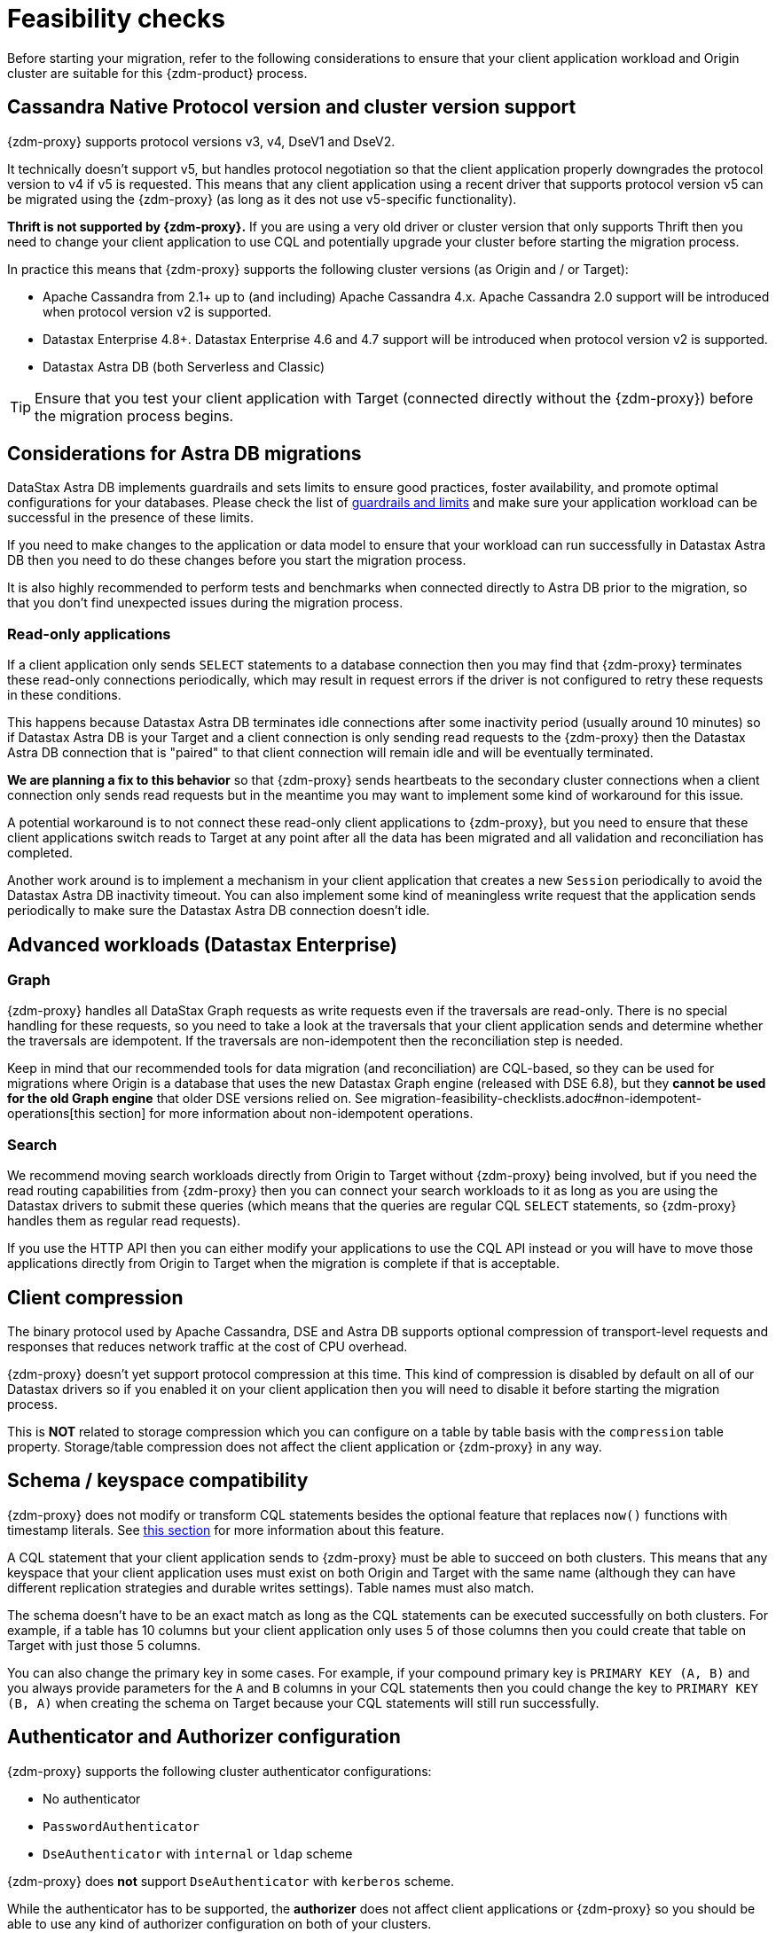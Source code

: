 = Feasibility checks

Before starting your migration, refer to the following considerations to ensure that your client application workload and Origin cluster are suitable for this {zdm-product} process.

== Cassandra Native Protocol version and cluster version support

{zdm-proxy} supports protocol versions v3, v4, DseV1 and DseV2.

It technically doesn't support v5, but handles protocol negotiation so that the client application properly downgrades the protocol version to v4 if v5 is requested. This means that any client application using a recent driver that supports protocol version v5 can be migrated using the {zdm-proxy} (as long as it des not use v5-specific functionality).

*Thrift is not supported by {zdm-proxy}.* If you are using a very old driver or cluster version that only supports Thrift then you need to change your client application to use CQL and potentially upgrade your cluster before starting the migration process.

In practice this means that {zdm-proxy} supports the following cluster versions (as Origin and / or Target):

* Apache Cassandra from 2.1+ up to (and including) Apache Cassandra 4.x. Apache Cassandra 2.0 support will be introduced when protocol version v2 is supported.
* Datastax Enterprise 4.8+. Datastax Enterprise 4.6 and 4.7 support will be introduced when protocol version v2 is supported.
* Datastax Astra DB (both Serverless and Classic)

[TIP]
====
Ensure that you test your client application with Target (connected directly without the {zdm-proxy}) before the migration process begins.
====

== Considerations for Astra DB migrations

DataStax Astra DB implements guardrails and sets limits to ensure good practices, foster availability, and promote optimal configurations for your databases. Please check the list of https://docs.datastax.com/en/astra-serverless/docs/plan/planning.html#_astra_db_database_guardrails_and_limits[guardrails and limits^] and make sure your application workload can be successful in the presence of these limits.

If you need to make changes to the application or data model to ensure that your workload can run successfully in Datastax Astra DB then you need to do these changes before you start the migration process.

It is also highly recommended to perform tests and benchmarks when connected directly to Astra DB prior to the migration, so that you don't find unexpected issues during the migration process.

=== Read-only applications

If a client application only sends `SELECT` statements to a database connection then you may find that {zdm-proxy} terminates these read-only connections periodically, which may result in request errors if the driver is not configured to retry these requests in these conditions.

This happens because Datastax Astra DB terminates idle connections after some inactivity period (usually around 10 minutes) so if Datastax Astra DB is your Target and a client connection is only sending read requests to the {zdm-proxy} then the Datastax Astra DB connection that is "paired" to that client connection will remain idle and will be eventually terminated.

*We are planning a fix to this behavior* so that {zdm-proxy} sends heartbeats to the secondary cluster connections when a client connection only sends read requests but in the meantime you may want to implement some kind of workaround for this issue.

A potential workaround is to not connect these read-only client applications to {zdm-proxy}, but you need to ensure that these client applications switch reads to Target at any point after all the data has been migrated and all validation and reconciliation has completed.

Another work around is to implement a mechanism in your client application that creates a new `Session` periodically to avoid the Datastax Astra DB inactivity timeout. You can also implement some kind of meaningless write request that the application sends periodically to make sure the Datastax Astra DB connection doesn't idle.

== Advanced workloads (Datastax Enterprise)

=== Graph

{zdm-proxy} handles all DataStax Graph requests as write requests even if the traversals are read-only. There is no special handling for these requests, so you need to take a look at the traversals that your client application sends and determine whether the traversals are idempotent. If the traversals are non-idempotent then the reconciliation step is needed.

Keep in mind that our recommended tools for data migration (and reconciliation) are CQL-based, so they can be used for migrations where Origin is a database that uses the new Datastax Graph engine (released with DSE 6.8), but they *cannot be used for the old Graph engine* that older DSE versions relied on. See migration-feasibility-checklists.adoc#non-idempotent-operations[this section] for more information about non-idempotent operations.

=== Search

We recommend moving search workloads directly from Origin to Target without {zdm-proxy} being involved, but if you need the read routing capabilities from {zdm-proxy} then you can connect your search workloads to it as long as you are using the Datastax drivers to submit these queries (which means that the queries are regular CQL `SELECT` statements, so {zdm-proxy} handles them as regular read requests).

If you use the HTTP API then you can either modify your applications to use the CQL API instead or you will have to move those applications directly from Origin to Target when the migration is complete if that is acceptable.

== Client compression

The binary protocol used by Apache Cassandra, DSE and Astra DB supports optional compression of transport-level requests and responses that reduces network traffic at the cost of CPU overhead.

{zdm-proxy} doesn't yet support protocol compression at this time. This kind of compression is disabled by default on all of our Datastax drivers so if you enabled it on your client application then you will need to disable it before starting the migration process.

This is *NOT* related to storage compression which you can configure on a table by table basis with the `compression` table property. Storage/table compression does not affect the client application or {zdm-proxy} in any way.

== Schema / keyspace compatibility

{zdm-proxy} does not modify or transform CQL statements besides the optional feature that replaces `now()` functions with timestamp literals. See xref:migration-feasibility-checklists.adoc#cql-function-replacement[this section] for more information about this feature.

A CQL statement that your client application sends to {zdm-proxy} must be able to succeed on both clusters. This means that any keyspace that your client application uses must exist on both Origin and Target with the same name (although they can have different replication strategies and durable writes settings). Table names must also match.

The schema doesn't have to be an exact match as long as the CQL statements can be executed successfully on both clusters. For example, if a table has 10 columns but your client application only uses 5 of those columns then you could create that table on Target with just those 5 columns.

You can also change the primary key in some cases. For example, if your compound primary key is `PRIMARY KEY (A, B)` and you always provide parameters for the `A` and `B` columns in your CQL statements then you could change the key to `PRIMARY KEY (B, A)` when creating the schema on Target because your CQL statements will still run successfully.

== Authenticator and Authorizer configuration

{zdm-proxy} supports the following cluster authenticator configurations:

* No authenticator
* `PasswordAuthenticator`
* `DseAuthenticator` with `internal` or `ldap` scheme

{zdm-proxy} does *not* support `DseAuthenticator` with `kerberos` scheme.

While the authenticator has to be supported, the *authorizer* does not affect client applications or {zdm-proxy} so you should be able to use any kind of authorizer configuration on both of your clusters.

The authentication configuration on each cluster can be different between Origin and Target, as the {zdm-proxy} treats them independently.

[#cql-function-replacement]
== Server-side non-deterministic functions in the primary key

Statements with functions like `now()` and `uuid()` will result in data inconsistency between Origin and Target because the values are computed at cluster level. 

If these functions are used for columns that are not part of the primary key then you may find it acceptable to have different values in the two clusters depending on your application business logic. However, if these columns are part of the primary key then the data migration phase will not be successful as there will be data inconsistencies between the two clusters and they will never be in sync.

{zdm-proxy} is able to compute timestamps and replace `now()` function references with such timestamps in CQL statements at proxy level to ensure that these parameters will have the same value when these statements are sent to both clusters. However, this feature is disabled by default because it might result in performance degradation, so we highly recommend users to test this properly before using it in production. Also keep in mind that this feature is only supported for `now()` functions at the moment. To enable this feature, set the configuration variable `replace_cql_function` to `true` (see xref:migration-manage-proxy-instances.adoc#_change_a_mutable_configuration_variable) .

If you find that the performance is not acceptable when this feature is enabled, or the feature doesn't cover a particular function that your client application is using, then you will have to make a change to your client application so that the value is computed locally (at client application level) before the statement is sent to the database. Most drivers have utility methods that help you compute these values locally, please refer to the documentation of the driver you are using.

[#non-idempotent-operations]
== Lightweight Transactions and other non-idempotent operations

Examples of non-idempotent operations in CQL are:

* Lightweight Transactions (LWTs)
* Counter updates
* Collection updates with `+=` and `-=` operators
* Non-deterministic functions like `now()` and `uuid()` as mentioned in the prior section

For more information on how to handle non-deterministic functions please refer to the prior section.

Given that there are two separate clusters involved, the state of each cluster may be different. For conditional writes, this may create a divergent state for a time. It may not make a difference in many cases, but if non-idempotent operations are used, we recommend a reconciliation phase in the migration before and after switching reads to rely on Target (setting Target as the primary cluster). 

For details about using the {cstar-data-migrator}, see xref:migration-migrate-and-validate-data.adoc[tools to migrate and validate data^].

[TIP]
====
Some application workloads can tolerate inconsistent data in some cases (especially for counter values) in which case you may not need to do anything special to handle those non-idempotent operations.
====

=== Lightweight Transactions applied flag

{zdm-proxy} forwards lightweight transactions to both Origin and Target. However, it only returns the `applied` value from the primary cluster which is the cluster from where read results are returned to the client application (by default, that is Origin). This means that when you set Target as your primary cluster, the `applied` value returned to the client application will come from Target.

== Driver retry policy and query idempotence

As part of the normal migration process, the {zdm-proxy} instances will have to be restarted in between phases to apply configuration changes. From the point of view of the client application, this is a similar behavior to a DSE or Apache Cassandra cluster going through a rolling restart in a non-migration scenario.

If your application already tolerates rolling restarts of your current cluster then you should see no issues when there is a rolling restart of {zdm-proxy} instances.

To ensure that your client application retries requests when a database connection is closed you should check the section of your driver's documentation related to retry policies.

Most Datastax drivers require a statement to be marked as `idempotent` in order to retry it in case of a connection error (such as the termination of a database connection). This means that these drivers treat statements as *non idempotent* by default and will *not* retry them in the case of a connection error unless action is taken. Whether you need to take action or not depends on what driver you are using. In this section we outline the default behavior of some of these drivers and provide links to the relevant documentation sections.

=== Datastax Java Driver 4.x

The default retry policy takes idempotence in consideration and the query builder tries to infer idempotence automatically. See this Java 4.x https://docs.datastax.com/en/developer/java-driver/latest/manual/core/idempotence/[query idempotence documentation section^].

=== Datastax Java Driver 3.x

The default retry policy takes idempotence in consideration and the query builder tries to infer idempotence automatically. See this Java 3.x https://docs.datastax.com/en/developer/java-driver/3.11/manual/idempotence/[query idempotence documentation section^].

This behavior was introduced in version 3.1.0 so prior to this version the default retry policy retried all requests regardless of idempotence.

=== Datastax Nodejs Driver 4.x

The default retry policy takes idempotence in consideration. See this Nodejs 4.x https://docs.datastax.com/en/developer/nodejs-driver/latest/features/speculative-executions/#query-idempotence[query idempotence documentation section^].

=== Datastax C# Driver 3.x and Datastax Python Driver 3.x

The default retry policy retries all requests in case of a connection error *regardless of idempotence*. There are retry policies that are idempotency aware but these are not the default policies. Keep in mind that the plan is to make the default retry policy idempotency aware in a future release.

=== Datastax C++ Driver 2.x

Prior to version 2.5.0, this driver did *NOT* retry any requests after they have been written to the socket, it was up to the client application to handle these and retry them if they are suitable for a retry.

With the release of 2.5.0, the driver retries requests that are set as `idempotent`. See this C++ 2.x https://docs.datastax.com/en/developer/cpp-driver/2.16/topics/configuration/#query-idempotence[query idempotence documentation section^].
